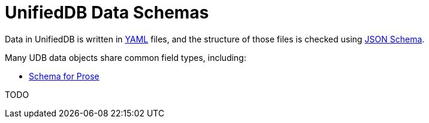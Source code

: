 = UnifiedDB Data Schemas

Data in UnifiedDB is written in https://en.wikipedia.org/wiki/YAML[YAML] files,
and the structure of those files is checked using https://json-schema.org/[JSON Schema].

Many UDB data objects share common field types, including:

* xref:doc/prose_schema.adoc[Schema for Prose]

TODO
